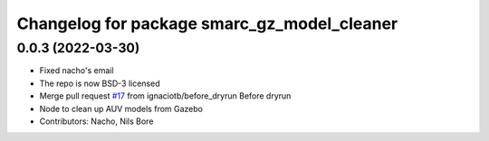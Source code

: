 ^^^^^^^^^^^^^^^^^^^^^^^^^^^^^^^^^^^^^^^^^^^^
Changelog for package smarc_gz_model_cleaner
^^^^^^^^^^^^^^^^^^^^^^^^^^^^^^^^^^^^^^^^^^^^

0.0.3 (2022-03-30)
------------------
* Fixed nacho's email
* The repo is now BSD-3 licensed
* Merge pull request `#17 <https://github.com/smarc-project/smarc_utils/issues/17>`_ from ignaciotb/before_dryrun
  Before dryrun
* Node to clean up AUV models from Gazebo
* Contributors: Nacho, Nils Bore
